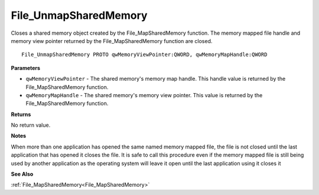 .. _File_UnmapSharedMemory:

======================
File_UnmapSharedMemory
======================

Closes a shared memory object created by the File_MapSharedMemory function. The memory mapped file handle and memory view pointer returned by the File_MapSharedMemory function are closed.

::

   File_UnmapSharedMemory PROTO qwMemoryViewPointer:QWORD, qwMemoryMapHandle:QWORD


**Parameters**

* ``qwMemoryViewPointer`` - The shared memory's memory map handle. This handle value is returned by the File_MapSharedMemory function.

* ``qwMemoryMapHandle`` - The shared memory's memory view pointer. This value is returned by the File_MapSharedMemory function.


**Returns**

No return value.


**Notes**

When more than one application has opened the same named memory mapped file, the file is not closed until the last application that has opened it closes the file. It is safe to call this procedure even if the memory mapped file is still being used by another application as the operating system will leave it open until the last application using it closes it

**See Also**

:ref:`File_MapSharedMemory<File_MapSharedMemory>`
